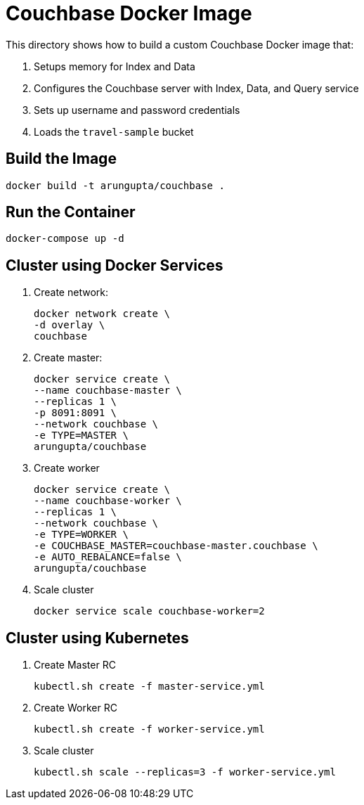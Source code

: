 = Couchbase Docker Image

This directory shows how to build a custom Couchbase Docker image that:

. Setups memory for Index and Data
. Configures the Couchbase server with Index, Data, and Query service
. Sets up username and password credentials
. Loads the `travel-sample` bucket

== Build the Image

```console
docker build -t arungupta/couchbase .
```

== Run the Container

```
docker-compose up -d
```

== Cluster using Docker Services

. Create network:
+
```
docker network create \
-d overlay \
couchbase
```
+
. Create master: 
+ 
```
docker service create \
--name couchbase-master \
--replicas 1 \
-p 8091:8091 \
--network couchbase \
-e TYPE=MASTER \
arungupta/couchbase
```
+
. Create worker
+
```
docker service create \
--name couchbase-worker \
--replicas 1 \
--network couchbase \
-e TYPE=WORKER \
-e COUCHBASE_MASTER=couchbase-master.couchbase \
-e AUTO_REBALANCE=false \
arungupta/couchbase
```
+
. Scale cluster
+
```
docker service scale couchbase-worker=2
```

== Cluster using Kubernetes

. Create Master RC
+
```
kubectl.sh create -f master-service.yml
```
+
. Create Worker RC
+
```
kubectl.sh create -f worker-service.yml
```
+
. Scale cluster
+
```
kubectl.sh scale --replicas=3 -f worker-service.yml
```

